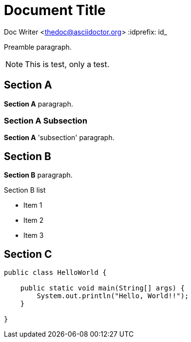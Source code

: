 = Document Title

Doc Writer <thedoc@asciidoctor.org>
:idprefix: id_

Preamble paragraph.

NOTE: This is test, only a test.

== Section A

*Section A* paragraph.

=== Section A Subsection

*Section A* 'subsection' paragraph.

== Section B

*Section B* paragraph.

.Section B list
* Item 1
* Item 2
* Item 3

== Section C

[source,java]
----
public class HelloWorld {

    public static void main(String[] args) {
        System.out.println("Hello, World!!");
    }

}
----